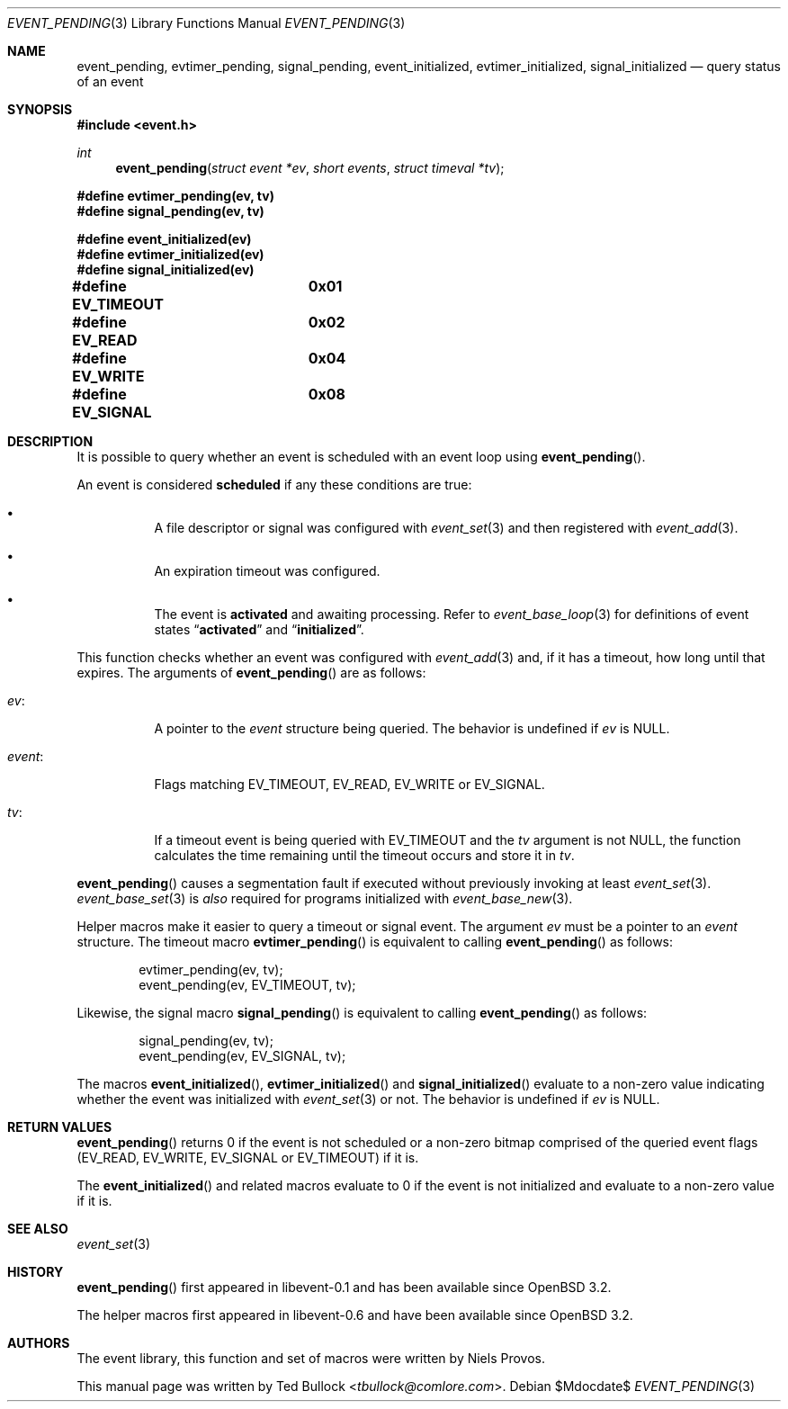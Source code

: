 .\" $OpenBSD$
.\" Copyright (c) 2023 Ted Bullock <tbullock@comlore.com>
.\"
.\" Permission to use, copy, modify, and distribute this software for any
.\" purpose with or without fee is hereby granted, provided that the above
.\" copyright notice and this permission notice appear in all copies.
.\"
.\" THE SOFTWARE IS PROVIDED "AS IS" AND THE AUTHOR DISCLAIMS ALL WARRANTIES
.\" WITH REGARD TO THIS SOFTWARE INCLUDING ALL IMPLIED WARRANTIES OF
.\" MERCHANTABILITY AND FITNESS. IN NO EVENT SHALL THE AUTHOR BE LIABLE FOR
.\" ANY SPECIAL, DIRECT, INDIRECT, OR CONSEQUENTIAL DAMAGES OR ANY DAMAGES
.\" WHATSOEVER RESULTING FROM LOSS OF USE, DATA OR PROFITS, WHETHER IN AN
.\" ACTION OF CONTRACT, NEGLIGENCE OR OTHER TORTIOUS ACTION, ARISING OUT OF
.\" OR IN CONNECTION WITH THE USE OR PERFORMANCE OF THIS SOFTWARE.
.\"
.Dd $Mdocdate$
.Dt EVENT_PENDING 3
.Os
.Sh NAME
.Nm event_pending ,
.Nm evtimer_pending ,
.Nm signal_pending ,
.Nm event_initialized ,
.Nm evtimer_initialized ,
.Nm signal_initialized
.Nd query status of an event
.Sh SYNOPSIS
.In event.h
.Ft int
.Fn event_pending "struct event *ev" "short events" "struct timeval *tv"
.Fd #define evtimer_pending(ev, tv)
.Fd #define signal_pending(ev, tv)
.Pp
.Fd #define event_initialized(ev)
.Fd #define evtimer_initialized(ev)
.Fd #define signal_initialized(ev)
.Pp
.Fd #define EV_TIMEOUT	0x01
.Fd #define EV_READ	0x02
.Fd #define EV_WRITE	0x04
.Fd #define EV_SIGNAL	0x08
.Sh DESCRIPTION
It is possible to query whether an event is scheduled with an event loop using
.Fn event_pending .
.Pp
An event is considered
.Sy scheduled
if any these conditions are true:
.Bl -bullet -width Ds
.It
A file descriptor or signal was configured with
.Xr event_set 3
and then registered with
.Xr event_add 3 .
.It
An expiration timeout was configured.
.It
The event is
.Sy activated
and awaiting processing.
Refer to
.Xr event_base_loop 3
for definitions of event states
.Dq Sy activated
and
.Dq Sy initialized .
.El
.Pp
This function checks whether an event was configured with
.Xr event_add 3
and, if it has a timeout, how long until that expires.
The arguments of
.Fn event_pending
are as follows:
.Bl -tag -width Ds
.It Va ev :
A pointer to the
.Vt event
structure being queried.
The behavior is undefined if
.Va ev
is
.Dv NULL .
.It Va event :
Flags matching
.Dv EV_TIMEOUT ,
.Dv EV_READ ,
.Dv EV_WRITE
or
.Dv EV_SIGNAL .
.It Va tv :
If a timeout event is being queried with
.Dv EV_TIMEOUT
and the
.Va tv
argument is not
.Dv NULL ,
the function calculates the time remaining until the timeout occurs and
store it in
.Va tv .
.El
.Pp
.Fn event_pending
causes a segmentation fault if executed without previously invoking at least
.Xr event_set 3 .
.Xr event_base_set 3
is
.Em also
required for programs initialized with
.Xr event_base_new 3 .
.Pp
Helper macros make it easier to query a timeout or signal event.
The argument
.Va ev
must be a pointer to an
.Vt event
structure.
The timeout macro
.Fn evtimer_pending
is equivalent to calling
.Fn event_pending
as follows:
.Bd -literal -offset indent
evtimer_pending(ev, tv);
event_pending(ev, EV_TIMEOUT, tv);
.Ed
.Pp
Likewise, the signal macro
.Fn signal_pending
is equivalent to calling
.Fn event_pending
as follows:
.Bd -literal -offset indent
signal_pending(ev, tv);
event_pending(ev, EV_SIGNAL, tv);
.Ed
.Pp
The macros
.Fn event_initialized ,
.Fn evtimer_initialized
and
.Fn signal_initialized
evaluate to a non-zero value indicating whether the event was initialized with
.Xr event_set 3
or not.
The behavior is undefined if
.Va ev
is
.Dv NULL .
.Sh RETURN VALUES
.Fn event_pending
returns 0 if the event is not scheduled or a non-zero bitmap comprised of the
queried event flags
.Pq Dv EV_READ , Dv EV_WRITE , Dv EV_SIGNAL or Dv EV_TIMEOUT
if it is.
.Pp
The
.Fn event_initialized
and related macros evaluate to 0 if the event is not initialized and evaluate
to a non-zero value if it is.
.Sh SEE ALSO
.Xr event_set 3
.Sh HISTORY
.Fn event_pending
first appeared in libevent-0.1 and has been available since
.Ox 3.2 .
.Pp
The helper macros first appeared in libevent-0.6 and have been available since
.Ox 3.2 .
.Sh AUTHORS
The event library, this function and set of macros were written by
.An -nosplit
.An Niels Provos .
.Pp
This manual page was written by
.An Ted Bullock Aq Mt tbullock@comlore.com .
